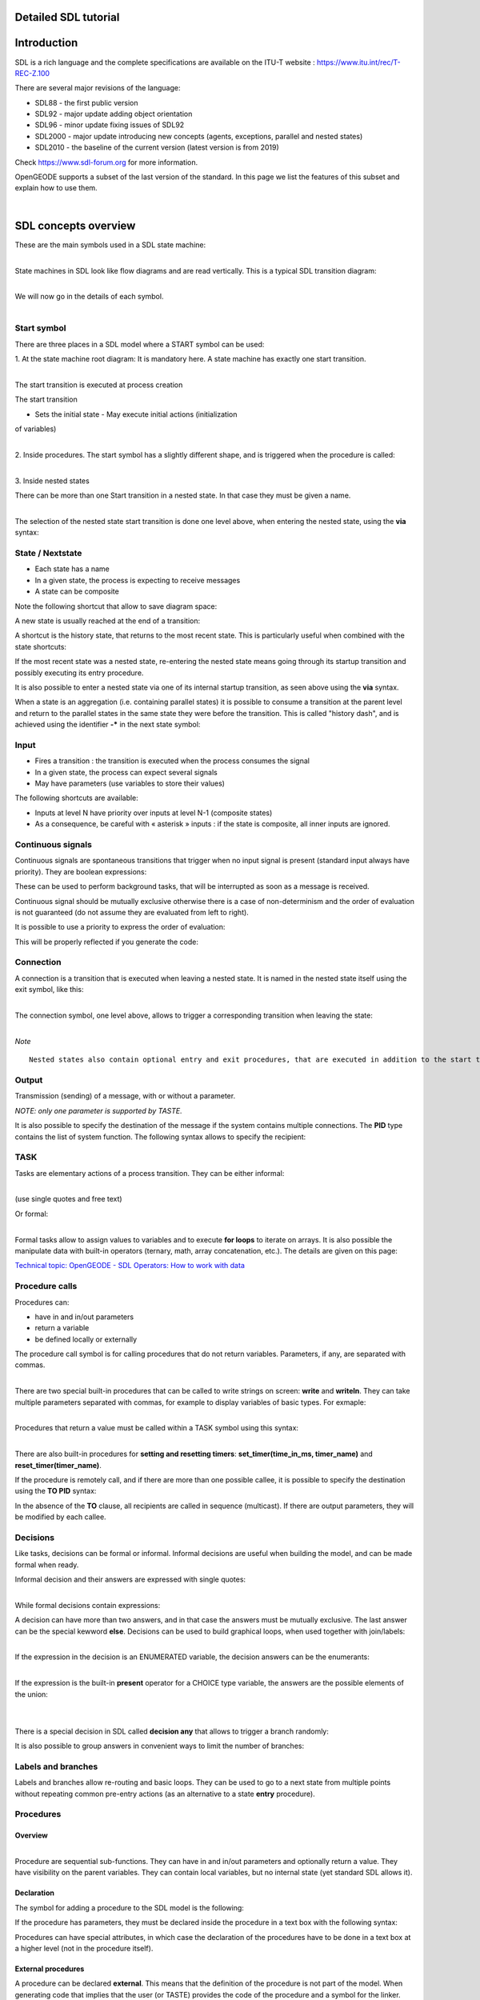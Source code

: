 Detailed SDL tutorial
=====================

|OpenGEODE|

Introduction
============

SDL is a rich language and the complete specifications are available on
the ITU-T website : https://www.itu.int/rec/T-REC-Z.100

There are several major revisions of the language:

-  SDL88 - the first public version
-  SDL92 - major update adding object orientation
-  SDL96 - minor update fixing issues of SDL92
-  SDL2000 - major update introducing new concepts (agents, exceptions,
   parallel and nested states)
-  SDL2010 - the baseline of the current version (latest version is from
   2019)

Check https://www.sdl-forum.org for more information.

OpenGEODE supports a subset of the last version of the standard. In this
page we list the features of this subset and explain how to use them.

| 

SDL concepts overview
=====================

These are the main symbols used in a SDL state machine:

|ClipCapIt-221113-172343.PNG|

| 
| State machines in SDL look like flow diagrams and are read vertically.
  This is a typical SDL transition diagram:

|ClipCapIt-210118-094530.PNG|

| 
| We will now go in the details of each symbol.

| 

Start symbol
------------

There are three places in a SDL model where a START symbol can be used:

1. At the state machine root diagram: It is mandatory here. A state
machine has exactly one start transition.

|ClipCapIt-210118-094606.PNG|

| 
| The start transition is executed at process creation

The start transition

- Sets the initial state - May execute initial actions (initialization
of variables)

| 
| 2. Inside procedures. The start symbol has a slightly different shape,
  and is triggered when the procedure is called:

|ClipCapIt-210118-095047.PNG|

| 
| 3. Inside nested states

There can be more than one Start transition in a nested state. In that
case they must be given a name.

|ClipCapIt-210118-095310.PNG|

| 
| The selection of the nested state start transition is done one level
  above, when entering the nested state, using the **via** syntax:

|ClipCapIt-210118-095516.PNG|

State / Nextstate
-----------------

|ClipCapIt-210118-095659.PNG|

-  Each state has a name
-  In a given state, the process is expecting to receive messages
-  A state can be composite

Note the following shortcut that allow to save diagram space:

|ClipCapIt-210118-095756.PNG|

A new state is usually reached at the end of a transition:

|ClipCapIt-210118-100008.PNG|

A shortcut is the history state, that returns to the most recent state.
This is particularly useful when combined with the state shortcuts:

|ClipCapIt-210118-095908.PNG|

If the most recent state was a nested state, re-entering the nested
state means going through its startup transition and possibly executing
its entry procedure.

It is also possible to enter a nested state via one of its internal
startup transition, as seen above using the **via** syntax.

When a state is an aggregation (i.e. containing parallel states) it is
possible to consume a transition at the parent level and return to the
parallel states in the same state they were before the transition. This
is called "history dash", and is achieved using the identifier **-\***
in the next state symbol:

|ClipCapIt-210625-143721.PNG|

Input
-----

|ClipCapIt-210118-100242.PNG|

-  Fires a transition : the transition is executed when the process
   consumes the signal

-  In a given state, the process can expect several signals

-  May have parameters (use variables to store their values)

The following shortcuts are available:

|ClipCapIt-210118-100336.PNG|

-  Inputs at level N have priority over inputs at level N-1 (composite
   states)
-  As a consequence, be careful with « asterisk » inputs : if the state
   is composite, all inner inputs are ignored.

Continuous signals
------------------

Continuous signals are spontaneous transitions that trigger when no
input signal is present (standard input always have priority). They are
boolean expressions:

|ClipCapIt-210118-110747.PNG|

These can be used to perform background tasks, that will be interrupted
as soon as a message is received.

Continuous signal should be mutually exclusive otherwise there is a case
of non-determinism and the order of evaluation is not guaranteed (do not
assume they are evaluated from left to right).

It is possible to use a priority to express the order of evaluation:

|ClipCapIt-220217-204043.PNG|

This will be properly reflected if you generate the code:

|ClipCapIt-220217-204219.PNG|

Connection
----------

A connection is a transition that is executed when leaving a nested
state. It is named in the nested state itself using the exit symbol,
like this:

|ClipCapIt-210118-100713.PNG|

| 
| The connection symbol, one level above, allows to trigger a
  corresponding transition when leaving the state:

|ClipCapIt-210118-100951.PNG|

| 
| *Note*

::

     Nested states also contain optional entry and exit procedures, that are executed in addition to the start transition and to the connection transitions. See below for details.

Output
------

|ClipCapIt-210118-101539.PNG|

Transmission (sending) of a message, with or without a parameter.

*NOTE: only one parameter is supported by TASTE.*

It is also possible to specify the destination of the message if the
system contains multiple connections. The **PID** type contains the list
of system function. The following syntax allows to specify the
recipient:

|ClipCapIt-221016-152351.PNG|

TASK
----

Tasks are elementary actions of a process transition. They can be either
informal:

|ClipCapIt-210118-101729.PNG|

| 
| (use single quotes and free text)

Or formal:

|ClipCapIt-210118-101756.PNG|

| 
| Formal tasks allow to assign values to variables and to execute **for
  loops** to iterate on arrays. It is also possible the manipulate data
  with built-in operators (ternary, math, array concatenation, etc.).
  The details are given on this page:

`Technical topic: OpenGEODE - SDL Operators: How to work with
data <Technical_topic_OpenGEODE_SDL_Operators_How_to_work_with_data.html>`__

Procedure calls
---------------

Procedures can:

-  have in and in/out parameters
-  return a variable
-  be defined locally or externally

The procedure call symbol is for calling procedures that do not return
variables. Parameters, if any, are separated with commas.

|ClipCapIt-210118-103419.PNG|

| 
| There are two special built-in procedures that can be called to write
  strings on screen: **write** and **writeln**. They can take multiple
  parameters separated with commas, for example to display variables of
  basic types. For exmaple:

|ClipCapIt-210118-103741.PNG|

| 
| Procedures that return a value must be called within a TASK symbol
  using this syntax:

|ClipCapIt-210118-104323.PNG|

| 
| There are also built-in procedures for **setting and resetting
  timers**: **set_timer(time_in_ms, timer_name)** and
  **reset_timer(timer_name)**.

If the procedure is remotely call, and if there are more than one
possible callee, it is possible to specify the destination using the
**TO PID** syntax:

|ClipCapIt-221016-152611.PNG|

In the absence of the **TO** clause, all recipients are called in
sequence (multicast). If there are output parameters, they will be
modified by each callee.

Decisions
---------

Like tasks, decisions can be formal or informal. Informal decisions are
useful when building the model, and can be made formal when ready.

Informal decision and their answers are expressed with single quotes:

|ClipCapIt-210118-104654.PNG|

| 
| While formal decisions contain expressions:

|ClipCapIt-210118-104736.PNG|

A decision can have more than two answers, and in that case the answers
must be mutually exclusive. The last answer can be the special kewword
**else**. Decisions can be used to build graphical loops, when used
together with join/labels:

|ClipCapIt-210118-105024.PNG|

| 
| If the expression in the decision is an ENUMERATED variable, the
  decision answers can be the enumerants:

|ClipCapIt-210118-105232.PNG|

| 
| If the expression is the built-in **present** operator for a CHOICE
  type variable, the answers are the possible elements of the union:

| 

|ClipCapIt-210118-105425.PNG|

| 
| There is a special decision in SDL called **decision any** that allows
  to trigger a branch randomly:

|ClipCapIt-210118-111213.PNG|

It is also possible to group answers in convenient ways to limit the
number of branches:

|ClipCapIt-210526-110915.PNG|

|ClipCapIt-210526-111230.PNG|

Labels and branches
-------------------

|ClipCapIt-210118-105459.PNG|

Labels and branches allow re-routing and basic loops. They can be used
to go to a next state from multiple points without repeating common
pre-entry actions (as an alternative to a state **entry** procedure).

Procedures
----------

Overview
~~~~~~~~

|ClipCapIt-210118-105708.PNG|

| 
| Procedure are sequential sub-functions. They can have in and in/out
  parameters and optionally return a value. They have visibility on the
  parent variables. They can contain local variables, but no internal
  state (yet standard SDL allows it).

|ClipCapIt-210118-105905.PNG|

Declaration
~~~~~~~~~~~

The symbol for adding a procedure to the SDL model is the following:

|ClipCapIt-210401-142841.PNG|

If the procedure has parameters, they must be declared inside the
procedure in a text box with the following syntax:

|ClipCapIt-210401-143114.PNG|

Procedures can have special attributes, in which case the declaration of
the procedures have to be done in a text box at a higher level (not in
the procedure itself).

External procedures
~~~~~~~~~~~~~~~~~~~

A procedure can be declared **external**. This means that the definition
of the procedure is not part of the model. When generating code that
implies that the user (or TASTE) provides the code of the procedure and
a symbol for the linker.

|ClipCapIt-210401-143647.PNG|

Referenced procedure
~~~~~~~~~~~~~~~~~~~~

A procedure can be declared at one place of the model, and implemented
(with the graphical symbol) at another place. In that case the
declaration must contain the keyword **referenced**.

|ClipCapIt-210401-143813.PNG|

Exported procedures
~~~~~~~~~~~~~~~~~~~

Exported procedures allow to implement the concept of **remote procedure
calls**. When a procedure is declared as exported, it means that it can
be called synchronously from the environment of the process without an
explicit signal. When targeting the generation of code, this is very
convenient for example to implement getters or setters that can run in
the context of the calling thread and that do not require a pair of
signals for sending back a value.

Exported procedures in SDL are declared like this:

|ClipCapIt-210401-144310.PNG|

They must then be implemented graphically and the procedure content must
contain a text box with the same interface declaration:

|ClipCapIt-210401-144432.PNG|

As you can see in this example the procedure has visibility on the
parameters, but also on the containing process context (dataHasChanged
is a variable declared at process level).

After the execution of the exported procedure, the containing process
will execute an optional transition with the same name as the procedure
(but with no parameters). This allows to change the state of the state
machine if needed. For example:

|ClipCapIt-210401-144924.PNG|

| 
| This does not require a signal declaration, as it is implicit from the
  procedure declaration.

If there is no transition defined, it is also possible to trigger a
transition using continuous signals. For example:

|ClipCapIt-210401-145044.PNG|

Composite states
----------------

OpenGEODE supports both nested and parallel states. Double click on a
state to create a nesting structure.

|ClipCapIt-210118-105936.PNG|

If the neseting structure only contain states but no start transitions,
they are parallel states. Each of them must then be refined and have
their start transitions.

Parallel states can't consume the same signals (signal lists are
disjoint).

A nested state can have multiple entry and exit points, as well as an
entry and exit procedures which are called automatically upon
entering/leaving the nested state.

Nested state entry points
~~~~~~~~~~~~~~~~~~~~~~~~~

Inside a nested state you can define multiple startup transitions. In
that can they must be named:

|ClipCapIt-210325-091559.PNG|

From the state above, you can choose which startup transition you want
to use, using the **via** clause:

|ClipCapIt-210325-091648.PNG|

| 
| You can add an unnamed startup symbol for the default entry without a
  **via** clause.

Nested state exit transitions
~~~~~~~~~~~~~~~~~~~~~~~~~~~~~

Similar to the the startup transition you can define named exit:

|ClipCapIt-210325-091847.PNG|

| 
| In the level above, use the CONNECT symbol :

|ClipCapIt-210325-092002.PNG|

and specify the exit labels you defined inside the state:

|ClipCapIt-210325-091951.PNG|

entry and exit procedures
~~~~~~~~~~~~~~~~~~~~~~~~~

Inside a nested state you can define a procedure with the special names
**entry** and **exit**

|ClipCapIt-210325-092203.PNG|

These procedures will be called automatically when the state is entered
or left, from all defined paths.

Alternative
-----------

The alternative symbol allows to define compilation options, similar to
the #ifdef directive in C. A boolean constant will be evaluated and only
one branch will be kept at code generation level. This is useful to
create parameterized models, where context parameters can be used to
decide if some code has to be generated or not. This provides a good way
to optimize code.

Consider this example:

|ClipCapIt-221113-174957.PNG|

Assuming the following constants defined in the ASN.1 model:

|ClipCapIt-221113-175042.PNG|

A code generator shall only keep the branches with the answer evaluating
to the value of the constants. The OpenGEODE Ada code generator will
generate in this example the following code:

|ClipCapIt-221113-175250.PNG|

Only a single boolean constant is allowed in the alternative symbol, and
the answers therefore need to be true and false (or "else"). The
constant can be declared in ASN.1 or as a synonym in the SDL model, like
this:

|ClipCapIt-221113-175556.PNG|

SDL Textual grammar
-------------------

SDL is both a graphical **and** a textual language. OpenGEODE's SDL
grammar is defined here:

https://github.com/esa/opengeode/blob/master/sdl92.g

SDL in the context of TASTE
===========================

One important features of SDL is the possibility to describe a system
made of components that communicate through messages. This description
can be nested: a block can contain other blocks that eventually contain
actual state machines.

This is not directly supported by OpenGEODE because it is done in TASTE
(graphically and textually) using the AADL language.

**The semantics are nearly similar**, with the following differences:

1. **SDL does not allow to specify a cyclic message in this view
(periodic activation has to be done using timers inside state
machines)**

However TASTE allows it in the Interface View:

|ClipCapIt-210118-083557.PNG|

| 
| In this example, the interface named "monitor" is cyclic. A period has
  to be specified for it.

2. **In regular SDL all messages are asynchronous**. Direct function
calls are possible between two state machines (remote procedure calls)
but this communication is hidden from the diagram.

In TASTE, synchronous calls are expressed in the Interface View to
expose the remote procedure calls from SDL to an external function.

|ClipCapIt-210118-084101.PNG|

Synchronous calls are immediately executed (blocking calls) and can be
either protected (mutual exclusion between messages) or unprotected
(executed immediately no matter what).

TASTE supports synchronous interfaces:

-  Synchronous provided interfaces are implemented using the declaration
   of **exported procedures**.
-  Synchronous required interfaces are implemented using the declaration
   of **external procedures**.

Both constructs are part of the SDL standard.

| 
| 3. **In SDL all active functions are state machines**

In TASTE it is possible to implement them in different languages: SDL,
but also Simulink, C, C++, Ada, and even VHDL. TASTE generates the glue
code between the functions.

| 
| 4. **SDL allows to specify multiple parameters associated to
  asynchronous signals**.

In TASTE however, it is possible to have only one parameter in
asynchronous interfaces (one signal = one message). Synchronous
interfaces support multiple in or in/out signals and are supported by
TASTE and OpenGEODE.

| 
| 5. **The SDL standard comes with two ways to describe data types: a
  legacy (yet very powerful) type system, and ASN.1** TASTE only
  supports a very small subset of the legacy SDL type system, and relies
  on ASN.1 instead. ASN.1 is an international standard (ISO and ITU-T),
  supported by multiple tools and used in lots of applications. It is
  therefore recommended to use it instead of the built-in SDL syntax for
  data types.

Index
=====

.. container:: toc
   :name: toc

   .. container:: toctitle
      :name: toctitle

      .. rubric:: Contents
         :name: contents

   -  `1 Introduction <#Introduction>`__
   -  `2 SDL concepts overview <#SDL_concepts_overview>`__

      -  `2.1 Start symbol <#Start_symbol>`__
      -  `2.2 State / Nextstate <#State_.2F_Nextstate>`__
      -  `2.3 Input <#Input>`__
      -  `2.4 Continuous signals <#Continuous_signals>`__
      -  `2.5 Connection <#Connection>`__
      -  `2.6 Output <#Output>`__
      -  `2.7 TASK <#TASK>`__
      -  `2.8 Procedure calls <#Procedure_calls>`__
      -  `2.9 Decisions <#Decisions>`__
      -  `2.10 Labels and branches <#Labels_and_branches>`__
      -  `2.11 Procedures <#Procedures>`__

         -  `2.11.1 Overview <#Overview>`__
         -  `2.11.2 Declaration <#Declaration>`__
         -  `2.11.3 External procedures <#External_procedures>`__
         -  `2.11.4 Referenced procedure <#Referenced_procedure>`__
         -  `2.11.5 Exported procedures <#Exported_procedures>`__

      -  `2.12 Composite states <#Composite_states>`__

         -  `2.12.1 Nested state entry
            points <#Nested_state_entry_points>`__
         -  `2.12.2 Nested state exit
            transitions <#Nested_state_exit_transitions>`__
         -  `2.12.3 entry and exit
            procedures <#entry_and_exit_procedures>`__

      -  `2.13 Alternative <#Alternative>`__
      -  `2.14 SDL Textual grammar <#SDL_Textual_grammar>`__

   -  `3 SDL in the context of TASTE <#SDL_in_the_context_of_TASTE>`__
   -  `4 Index <#Index>`__

.. |OpenGEODE| image:: img/200px-ClipCapIt-200611-113731.PNG
   :width: 200px
   :height: 170px
   :target: img/ClipCapIt-200611-113731.PNG
.. |ClipCapIt-221113-172343.PNG| image:: img/400px-ClipCapIt-221113-172343.PNG
   :width: 400px
   :height: 471px
   :target: img/ClipCapIt-221113-172343.PNG
.. |ClipCapIt-210118-094530.PNG| image:: img/ClipCapIt-210118-094530.PNG
   :width: 778px
   :height: 380px
   :target: img/ClipCapIt-210118-094530.PNG
.. |ClipCapIt-210118-094606.PNG| image:: img/200px-ClipCapIt-210118-094606.PNG
   :width: 200px
   :height: 146px
   :target: img/ClipCapIt-210118-094606.PNG
.. |ClipCapIt-210118-095047.PNG| image:: img/200px-ClipCapIt-210118-095047.PNG
   :width: 200px
   :height: 133px
   :target: img/ClipCapIt-210118-095047.PNG
.. |ClipCapIt-210118-095310.PNG| image:: img/300px-ClipCapIt-210118-095310.PNG
   :width: 300px
   :height: 168px
   :target: img/ClipCapIt-210118-095310.PNG
.. |ClipCapIt-210118-095516.PNG| image:: img/200px-ClipCapIt-210118-095516.PNG
   :width: 200px
   :height: 141px
   :target: img/ClipCapIt-210118-095516.PNG
.. |ClipCapIt-210118-095659.PNG| image:: img/200px-ClipCapIt-210118-095659.PNG
   :width: 200px
   :height: 75px
   :target: img/ClipCapIt-210118-095659.PNG
.. |ClipCapIt-210118-095756.PNG| image:: img/500px-ClipCapIt-210118-095756.PNG
   :width: 500px
   :height: 87px
   :target: img/ClipCapIt-210118-095756.PNG
.. |ClipCapIt-210118-100008.PNG| image:: img/100px-ClipCapIt-210118-100008.PNG
   :width: 100px
   :height: 108px
   :target: img/ClipCapIt-210118-100008.PNG
.. |ClipCapIt-210118-095908.PNG| image:: img/200px-ClipCapIt-210118-095908.PNG
   :width: 200px
   :height: 163px
   :target: img/ClipCapIt-210118-095908.PNG
.. |ClipCapIt-210625-143721.PNG| image:: img/500px-ClipCapIt-210625-143721.PNG
   :width: 500px
   :height: 213px
   :target: img/ClipCapIt-210625-143721.PNG
.. |ClipCapIt-210118-100242.PNG| image:: img/ClipCapIt-210118-100242.PNG
   :width: 235px
   :height: 138px
   :target: img/ClipCapIt-210118-100242.PNG
.. |ClipCapIt-210118-100336.PNG| image:: img/ClipCapIt-210118-100336.PNG
   :width: 497px
   :height: 237px
   :target: img/ClipCapIt-210118-100336.PNG
.. |ClipCapIt-210118-110747.PNG| image:: img/ClipCapIt-210118-110747.PNG
   :width: 382px
   :height: 227px
   :target: img/ClipCapIt-210118-110747.PNG
.. |ClipCapIt-220217-204043.PNG| image:: img/ClipCapIt-220217-204043.PNG
   :width: 397px
   :height: 213px
   :target: img/ClipCapIt-220217-204043.PNG
.. |ClipCapIt-220217-204219.PNG| image:: img/ClipCapIt-220217-204219.PNG
   :width: 374px
   :height: 252px
   :target: img/ClipCapIt-220217-204219.PNG
.. |ClipCapIt-210118-100713.PNG| image:: img/ClipCapIt-210118-100713.PNG
   :width: 319px
   :height: 273px
   :target: img/ClipCapIt-210118-100713.PNG
.. |ClipCapIt-210118-100951.PNG| image:: img/ClipCapIt-210118-100951.PNG
   :width: 276px
   :height: 326px
   :target: img/ClipCapIt-210118-100951.PNG
.. |ClipCapIt-210118-101539.PNG| image:: img/ClipCapIt-210118-101539.PNG
   :width: 396px
   :height: 286px
   :target: img/ClipCapIt-210118-101539.PNG
.. |ClipCapIt-221016-152351.PNG| image:: img/ClipCapIt-221016-152351.PNG
   :width: 145px
   :height: 60px
   :target: img/ClipCapIt-221016-152351.PNG
.. |ClipCapIt-210118-101729.PNG| image:: img/ClipCapIt-210118-101729.PNG
   :width: 263px
   :height: 69px
   :target: img/ClipCapIt-210118-101729.PNG
.. |ClipCapIt-210118-101756.PNG| image:: img/ClipCapIt-210118-101756.PNG
   :width: 115px
   :height: 51px
   :target: img/ClipCapIt-210118-101756.PNG
.. |ClipCapIt-210118-103419.PNG| image:: img/ClipCapIt-210118-103419.PNG
   :width: 446px
   :height: 116px
   :target: img/ClipCapIt-210118-103419.PNG
.. |ClipCapIt-210118-103741.PNG| image:: img/ClipCapIt-210118-103741.PNG
   :width: 296px
   :height: 53px
   :target: img/ClipCapIt-210118-103741.PNG
.. |ClipCapIt-210118-104323.PNG| image:: img/ClipCapIt-210118-104323.PNG
   :width: 217px
   :height: 61px
   :target: img/ClipCapIt-210118-104323.PNG
.. |ClipCapIt-221016-152611.PNG| image:: img/ClipCapIt-221016-152611.PNG
   :width: 234px
   :height: 115px
   :target: img/ClipCapIt-221016-152611.PNG
.. |ClipCapIt-210118-104654.PNG| image:: img/ClipCapIt-210118-104654.PNG
   :width: 248px
   :height: 223px
   :target: img/ClipCapIt-210118-104654.PNG
.. |ClipCapIt-210118-104736.PNG| image:: img/ClipCapIt-210118-104736.PNG
   :width: 258px
   :height: 159px
   :target: img/ClipCapIt-210118-104736.PNG
.. |ClipCapIt-210118-105024.PNG| image:: img/ClipCapIt-210118-105024.PNG
   :width: 269px
   :height: 276px
   :target: img/ClipCapIt-210118-105024.PNG
.. |ClipCapIt-210118-105232.PNG| image:: img/ClipCapIt-210118-105232.PNG
   :width: 268px
   :height: 126px
   :target: img/ClipCapIt-210118-105232.PNG
.. |ClipCapIt-210118-105425.PNG| image:: img/ClipCapIt-210118-105425.PNG
   :width: 338px
   :height: 181px
   :target: img/ClipCapIt-210118-105425.PNG
.. |ClipCapIt-210118-111213.PNG| image:: img/ClipCapIt-210118-111213.PNG
   :width: 431px
   :height: 278px
   :target: img/ClipCapIt-210118-111213.PNG
.. |ClipCapIt-210526-110915.PNG| image:: img/ClipCapIt-210526-110915.PNG
   :width: 605px
   :height: 351px
   :target: img/ClipCapIt-210526-110915.PNG
.. |ClipCapIt-210526-111230.PNG| image:: img/ClipCapIt-210526-111230.PNG
   :width: 284px
   :height: 142px
   :target: img/ClipCapIt-210526-111230.PNG
.. |ClipCapIt-210118-105459.PNG| image:: img/ClipCapIt-210118-105459.PNG
   :width: 518px
   :height: 164px
   :target: img/ClipCapIt-210118-105459.PNG
.. |ClipCapIt-210118-105708.PNG| image:: img/ClipCapIt-210118-105708.PNG
   :width: 278px
   :height: 194px
   :target: img/ClipCapIt-210118-105708.PNG
.. |ClipCapIt-210118-105905.PNG| image:: img/ClipCapIt-210118-105905.PNG
   :width: 508px
   :height: 317px
   :target: img/ClipCapIt-210118-105905.PNG
.. |ClipCapIt-210401-142841.PNG| image:: img/ClipCapIt-210401-142841.PNG
   :width: 140px
   :height: 68px
   :target: img/ClipCapIt-210401-142841.PNG
.. |ClipCapIt-210401-143114.PNG| image:: img/ClipCapIt-210401-143114.PNG
   :width: 341px
   :height: 160px
   :target: img/ClipCapIt-210401-143114.PNG
.. |ClipCapIt-210401-143647.PNG| image:: img/ClipCapIt-210401-143647.PNG
   :width: 215px
   :height: 106px
   :target: img/ClipCapIt-210401-143647.PNG
.. |ClipCapIt-210401-143813.PNG| image:: img/ClipCapIt-210401-143813.PNG
   :width: 208px
   :height: 111px
   :target: img/ClipCapIt-210401-143813.PNG
.. |ClipCapIt-210401-144310.PNG| image:: img/ClipCapIt-210401-144310.PNG
   :width: 233px
   :height: 189px
   :target: img/ClipCapIt-210401-144310.PNG
.. |ClipCapIt-210401-144432.PNG| image:: img/ClipCapIt-210401-144432.PNG
   :width: 589px
   :height: 343px
   :target: img/ClipCapIt-210401-144432.PNG
.. |ClipCapIt-210401-144924.PNG| image:: img/ClipCapIt-210401-144924.PNG
   :width: 349px
   :height: 226px
   :target: img/ClipCapIt-210401-144924.PNG
.. |ClipCapIt-210401-145044.PNG| image:: img/ClipCapIt-210401-145044.PNG
   :width: 286px
   :height: 283px
   :target: img/ClipCapIt-210401-145044.PNG
.. |ClipCapIt-210118-105936.PNG| image:: img/ClipCapIt-210118-105936.PNG
   :width: 953px
   :height: 434px
   :target: img/ClipCapIt-210118-105936.PNG
.. |ClipCapIt-210325-091559.PNG| image:: img/ClipCapIt-210325-091559.PNG
   :width: 394px
   :height: 214px
   :target: img/ClipCapIt-210325-091559.PNG
.. |ClipCapIt-210325-091648.PNG| image:: img/ClipCapIt-210325-091648.PNG
   :width: 335px
   :height: 178px
   :target: img/ClipCapIt-210325-091648.PNG
.. |ClipCapIt-210325-091847.PNG| image:: img/ClipCapIt-210325-091847.PNG
   :width: 219px
   :height: 257px
   :target: img/ClipCapIt-210325-091847.PNG
.. |ClipCapIt-210325-092002.PNG| image:: img/ClipCapIt-210325-092002.PNG
   :width: 52px
   :height: 50px
   :target: img/ClipCapIt-210325-092002.PNG
.. |ClipCapIt-210325-091951.PNG| image:: img/ClipCapIt-210325-091951.PNG
   :width: 263px
   :height: 172px
   :target: img/ClipCapIt-210325-091951.PNG
.. |ClipCapIt-210325-092203.PNG| image:: img/ClipCapIt-210325-092203.PNG
   :width: 302px
   :height: 237px
   :target: img/ClipCapIt-210325-092203.PNG
.. |ClipCapIt-221113-174957.PNG| image:: img/300px-ClipCapIt-221113-174957.PNG
   :width: 300px
   :height: 362px
   :target: img/ClipCapIt-221113-174957.PNG
.. |ClipCapIt-221113-175042.PNG| image:: img/200px-ClipCapIt-221113-175042.PNG
   :width: 200px
   :height: 40px
   :target: img/ClipCapIt-221113-175042.PNG
.. |ClipCapIt-221113-175250.PNG| image:: img/ClipCapIt-221113-175250.PNG
   :width: 286px
   :height: 116px
   :target: img/ClipCapIt-221113-175250.PNG
.. |ClipCapIt-221113-175556.PNG| image:: img/ClipCapIt-221113-175556.PNG
   :width: 318px
   :height: 160px
   :target: img/ClipCapIt-221113-175556.PNG
.. |ClipCapIt-210118-083557.PNG| image:: img/ClipCapIt-210118-083557.PNG
   :width: 364px
   :height: 194px
   :target: img/ClipCapIt-210118-083557.PNG
.. |ClipCapIt-210118-084101.PNG| image:: img/ClipCapIt-210118-084101.PNG
   :width: 206px
   :height: 189px
   :target: img/ClipCapIt-210118-084101.PNG
